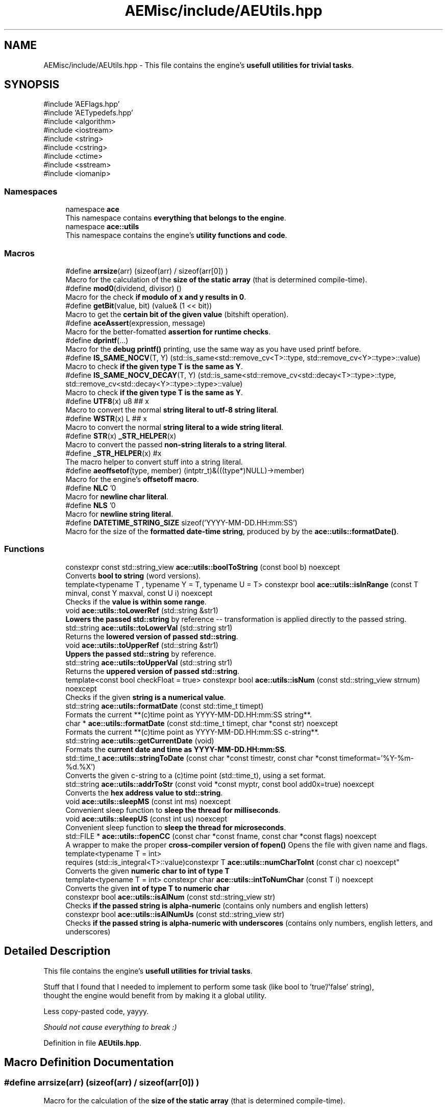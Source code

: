 .TH "AEMisc/include/AEUtils.hpp" 3 "Thu Mar 14 2024 19:57:53" "Version v0.0.8.5a" "ArtyK's Console Engine" \" -*- nroff -*-
.ad l
.nh
.SH NAME
AEMisc/include/AEUtils.hpp \- This file contains the engine's \fBusefull utilities for trivial tasks\fP\&.  

.SH SYNOPSIS
.br
.PP
\fR#include 'AEFlags\&.hpp'\fP
.br
\fR#include 'AETypedefs\&.hpp'\fP
.br
\fR#include <algorithm>\fP
.br
\fR#include <iostream>\fP
.br
\fR#include <string>\fP
.br
\fR#include <cstring>\fP
.br
\fR#include <ctime>\fP
.br
\fR#include <sstream>\fP
.br
\fR#include <iomanip>\fP
.br

.SS "Namespaces"

.in +1c
.ti -1c
.RI "namespace \fBace\fP"
.br
.RI "This namespace contains \fBeverything that belongs to the engine\fP\&. "
.ti -1c
.RI "namespace \fBace::utils\fP"
.br
.RI "This namespace contains the engine's \fButility functions and code\fP\&. "
.in -1c
.SS "Macros"

.in +1c
.ti -1c
.RI "#define \fBarrsize\fP(arr)   (sizeof(arr) / sizeof(arr[0]) )"
.br
.RI "Macro for the calculation of the \fBsize of the static array\fP (that is determined compile-time)\&. "
.ti -1c
.RI "#define \fBmod0\fP(dividend,  divisor)   ()"
.br
.RI "Macro for the check \fBif modulo of x and y results in 0\fP\&. "
.ti -1c
.RI "#define \fBgetBit\fP(value,  bit)   (value& (1 << bit))"
.br
.RI "Macro to get the \fBcertain bit of the given value\fP (bitshift operation)\&. "
.ti -1c
.RI "#define \fBaceAssert\fP(expression,  message)"
.br
.RI "Macro for the better-fomatted \fBassertion for runtime checks\fP\&. "
.ti -1c
.RI "#define \fBdprintf\fP(\&.\&.\&.)"
.br
.RI "Macro for the \fBdebug printf()\fP printing, use the same way as you have used printf before\&. "
.ti -1c
.RI "#define \fBIS_SAME_NOCV\fP(T,  Y)   (std::is_same<std::remove_cv<T>::type, std::remove_cv<Y>::type>::value)"
.br
.RI "Macro to check \fBif the given type T is the same as Y\fP\&. "
.ti -1c
.RI "#define \fBIS_SAME_NOCV_DECAY\fP(T,  Y)   (std::is_same<std::remove_cv<std::decay<T>::type>::type, std::remove_cv<std::decay<Y>::type>::type>::value)"
.br
.RI "Macro to check \fBif the given type T is the same as Y\fP\&. "
.ti -1c
.RI "#define \fBUTF8\fP(x)   u8 ## x"
.br
.RI "Macro to convert the normal \fBstring literal to utf-8 string literal\fP\&. "
.ti -1c
.RI "#define \fBWSTR\fP(x)   L ## x"
.br
.RI "Macro to convert the normal \fBstring literal to a wide string literal\fP\&. "
.ti -1c
.RI "#define \fBSTR\fP(x)   \fB_STR_HELPER\fP(x)"
.br
.RI "Macro to convert the passed \fBnon-string literals to a string literal\fP\&. "
.ti -1c
.RI "#define \fB_STR_HELPER\fP(x)   #x"
.br
.RI "The macro helper to convert stuff into a string literal\&. "
.ti -1c
.RI "#define \fBaeoffsetof\fP(type,  member)   (intptr_t)&(((type*)NULL)\->member)"
.br
.RI "Macro for the engine's \fBoffsetoff macro\fP\&. "
.ti -1c
.RI "#define \fBNLC\fP   '\\n'"
.br
.RI "Macro for \fBnewline char literal\fP\&. "
.ti -1c
.RI "#define \fBNLS\fP   '\\n'"
.br
.RI "Macro for \fBnewline string literal\fP\&. "
.ti -1c
.RI "#define \fBDATETIME_STRING_SIZE\fP   sizeof('YYYY\-MM\-DD\&.HH:mm:SS')"
.br
.RI "Macro for the size of the \fBformatted date-time string\fP, produced by by the \fBace::utils::formatDate()\fP\&. "
.in -1c
.SS "Functions"

.in +1c
.ti -1c
.RI "constexpr const std::string_view \fBace::utils::boolToString\fP (const bool b) noexcept"
.br
.RI "Converts \fBbool to string\fP (word versions)\&. "
.ti -1c
.RI "template<typename T , typename Y  = T, typename U  = T> constexpr bool \fBace::utils::isInRange\fP (const T minval, const Y maxval, const U i) noexcept"
.br
.RI "Checks if the \fBvalue is within some range\fP\&. "
.ti -1c
.RI "void \fBace::utils::toLowerRef\fP (std::string &str1)"
.br
.RI "\fBLowers the passed std::string\fP by reference -- transformation is applied directly to the passed string\&. "
.ti -1c
.RI "std::string \fBace::utils::toLowerVal\fP (std::string str1)"
.br
.RI "Returns the \fBlowered version of passed std::string\fP\&. "
.ti -1c
.RI "void \fBace::utils::toUpperRef\fP (std::string &str1)"
.br
.RI "\fBUppers the passed std::string\fP by reference\&. "
.ti -1c
.RI "std::string \fBace::utils::toUpperVal\fP (std::string str1)"
.br
.RI "Returns the \fBuppered version of passed std::string\fP\&. "
.ti -1c
.RI "template<const bool checkFloat = true> constexpr bool \fBace::utils::isNum\fP (const std::string_view strnum) noexcept"
.br
.RI "Checks if the given \fBstring is a numerical value\fP\&. "
.ti -1c
.RI "std::string \fBace::utils::formatDate\fP (const std::time_t timept)"
.br
.RI "Formats the current **(c)time point as YYYY-MM-DD\&.HH:mm:SS string**\&. "
.ti -1c
.RI "char * \fBace::utils::formatDate\fP (const std::time_t timept, char *const str) noexcept"
.br
.RI "Formats the current **(c)time point as YYYY-MM-DD\&.HH:mm:SS c-string**\&. "
.ti -1c
.RI "std::string \fBace::utils::getCurrentDate\fP (void)"
.br
.RI "Formats the \fBcurrent date and time as YYYY-MM-DD\&.HH:mm:SS\fP\&. "
.ti -1c
.RI "std::time_t \fBace::utils::stringToDate\fP (const char *const timestr, const char *const timeformat='%Y\-%m\-%d\&.%X')"
.br
.RI "Converts the given c-string to a (c)time point (std::time_t), using a set format\&. "
.ti -1c
.RI "std::string \fBace::utils::addrToStr\fP (const void *const myptr, const bool add0x=true) noexcept"
.br
.RI "Converts the \fBhex address value to std::string\fP\&. "
.ti -1c
.RI "void \fBace::utils::sleepMS\fP (const int ms) noexcept"
.br
.RI "Convenient sleep function to \fBsleep the thread for milliseconds\fP\&. "
.ti -1c
.RI "void \fBace::utils::sleepUS\fP (const int us) noexcept"
.br
.RI "Convenient sleep function to \fBsleep the thread for microseconds\fP\&. "
.ti -1c
.RI "std::FILE * \fBace::utils::fopenCC\fP (const char *const fname, const char *const flags) noexcept"
.br
.RI "A wrapper to make the proper \fBcross-compiler version of fopen()\fP Opens the file with given name and flags\&. "
.ti -1c
.RI "template<typename T  = int> 
.br
requires (std::is_integral<T>::value)constexpr T \fBace::utils::numCharToInt\fP (const char c) noexcept"
.br
.RI "Converts the given \fBnumeric char to int of type T\fP "
.ti -1c
.RI "template<typename T  = int> constexpr char \fBace::utils::intToNumChar\fP (const T i) noexcept"
.br
.RI "Converts the given \fBint of type T to numeric char\fP "
.ti -1c
.RI "constexpr bool \fBace::utils::isAlNum\fP (const std::string_view str)"
.br
.RI "Checks \fBif the passed string is alpha-numeric\fP (contains only numbers and english letters) "
.ti -1c
.RI "constexpr bool \fBace::utils::isAlNumUs\fP (const std::string_view str)"
.br
.RI "Checks \fBif the passed string is alpha-numeric with underscores\fP (contains only numbers, english letters, and underscores) "
.in -1c
.SH "Detailed Description"
.PP 
This file contains the engine's \fBusefull utilities for trivial tasks\fP\&. 

Stuff that I found that I needed to implement to perform some task (like bool to 'true'/'false' string), 
.br
 thought the engine would benefit from by making it a global utility\&.
.PP
Less copy-pasted code, yayyy\&.
.PP
\fIShould not cause everything to break :)\fP 
.PP
Definition in file \fBAEUtils\&.hpp\fP\&.
.SH "Macro Definition Documentation"
.PP 
.SS "#define arrsize(arr)   (sizeof(arr) / sizeof(arr[0]) )"

.PP
Macro for the calculation of the \fBsize of the static array\fP (that is determined compile-time)\&. 
.PP
\fBParameters\fP
.RS 4
\fIarr\fP The array to calculate the size of
.RE
.PP
\fBWarning\fP
.RS 4
If used on dynamic array, it yields the [size of the pointer on the platform] divided by [size of the array's type] 
.RE
.PP

.PP
Definition at line \fB41\fP of file \fBAEUtils\&.hpp\fP\&.
.SS "#define mod0(dividend, divisor)   ()"

.PP
Macro for the check \fBif modulo of x and y results in 0\fP\&. 
.PP
\fBParameters\fP
.RS 4
\fIdividend\fP The dividend of the operation
.br
\fIdivisor\fP The divisor of the operation
.RE
.PP

.PP
Definition at line \fB46\fP of file \fBAEUtils\&.hpp\fP\&.
.SS "#define getBit(value, bit)   (value& (1 << bit))"

.PP
Macro to get the \fBcertain bit of the given value\fP (bitshift operation)\&. 
.PP
\fBParameters\fP
.RS 4
\fIvalue\fP The value to get the bit of
.br
\fIbit\fP The bit number to get
.RE
.PP

.PP
Definition at line \fB51\fP of file \fBAEUtils\&.hpp\fP\&.
.SS "#define aceAssert(expression, message)"
\fBValue:\fP.PP
.nf
    if ( !(expression) ) { \\
    std::cerr << "\\n\\nASSERTION FAILED! \\nExpression: " << #expression << \\
        "\\nFile: " << __FILE__ << \\
        "\\nFunction: " << __FUNCTION__ << "()" << \\
        "\\nLine: " << __LINE__ << \\
        "\\nMessage: " << message << std::endl; \\
    std::terminate(); }
.fi

.PP
Macro for the better-fomatted \fBassertion for runtime checks\fP\&. 
.PP
\fBParameters\fP
.RS 4
\fIexpression\fP The logical expression to assert
.br
\fImessage\fP The message to display if the assertion fails
.RE
.PP
\fBNote\fP
.RS 4
Only works in engine's debug mode\&. Does nothing if \fBENGINE_DEBUG\fP is not set to 1 
.PP
Only works with engine's assertions enabled\&. Does nothing if \fBENGINE_ENABLE_ASSERT\fP is not set to 1 
.RE
.PP
\fBSee also\fP
.RS 4
\fBENGINE_DEBUG\fP 
.PP
\fBENGINE_ENABLE_ASSERT\fP 
.RE
.PP

.PP
Definition at line \fB61\fP of file \fBAEUtils\&.hpp\fP\&.
.SS "#define dprintf( \&.\&.\&.)"
\fBValue:\fP.PP
.nf
    if constexpr (ENGINE_DEBUG) { \\
    printf("[%s] [DEBUG] [%s()] [line:%llu] \-> ", \\
        ace::utils::getCurrentDate()\&.c_str(), \\
        __FUNCTION__, \\
        (ullint)__LINE__); \\
        printf(__VA_ARGS__); printf("\\n"); }
.fi

.PP
Macro for the \fBdebug printf()\fP printing, use the same way as you have used printf before\&. Prints '[current time] [DEBUG] [function name that called it] [invoked line] -> [stuff that you wanted the printf to print]' 
.PP
\fBNote\fP
.RS 4
Prints additional newline with each print 
.PP
Only works in engine's debug mode\&. Does nothing if \fBENGINE_DEBUG\fP is not set to 1 
.RE
.PP
\fBSee also\fP
.RS 4
\fBENGINE_DEBUG\fP 
.RE
.PP

.PP
Definition at line \fB78\fP of file \fBAEUtils\&.hpp\fP\&.
.SS "#define IS_SAME_NOCV(T, Y)   (std::is_same<std::remove_cv<T>::type, std::remove_cv<Y>::type>::value)"

.PP
Macro to check \fBif the given type T is the same as Y\fP\&. 
.PP
\fBParameters\fP
.RS 4
\fIT\fP The first type to compare
.br
\fIY\fP The second type to compare
.RE
.PP
\fBNote\fP
.RS 4
This discards the cv-qualifiers from the types in the comparison 
.RE
.PP

.PP
Definition at line \fB92\fP of file \fBAEUtils\&.hpp\fP\&.
.SS "#define IS_SAME_NOCV_DECAY(T, Y)   (std::is_same<std::remove_cv<std::decay<T>::type>::type, std::remove_cv<std::decay<Y>::type>::type>::value)"

.PP
Macro to check \fBif the given type T is the same as Y\fP\&. The decay happens before the removal of cv-qualifiers 
.PP
\fBParameters\fP
.RS 4
\fIT\fP The first type to compare
.br
\fIY\fP The second type to compare
.RE
.PP
\fBNote\fP
.RS 4
This decays the types used in the comparison 
.PP
This discards the cv-qualifiers from the types in the comparison 
.RE
.PP

.PP
Definition at line \fB100\fP of file \fBAEUtils\&.hpp\fP\&.
.SS "#define UTF8(x)   u8 ## x"

.PP
Macro to convert the normal \fBstring literal to utf-8 string literal\fP\&. Example: 'Hello World!' to u8'Hello World!' 
.PP
\fBParameters\fP
.RS 4
\fIx\fP The string literal to convert to utf8
.RE
.PP

.PP
Definition at line \fB106\fP of file \fBAEUtils\&.hpp\fP\&.
.SS "#define WSTR(x)   L ## x"

.PP
Macro to convert the normal \fBstring literal to a wide string literal\fP\&. Example: 'Hello World!' to L'Hello Worldl!' 
.PP
\fBParameters\fP
.RS 4
\fIx\fP The string literal to convert to wstring
.RE
.PP

.PP
Definition at line \fB111\fP of file \fBAEUtils\&.hpp\fP\&.
.SS "#define STR(x)   \fB_STR_HELPER\fP(x)"

.PP
Macro to convert the passed \fBnon-string literals to a string literal\fP\&. That can be another number macro, or random garbage (abcdef will work too, turns into 'abcdef') 
.PP
\fBParameters\fP
.RS 4
\fIx\fP The stuff to convert to a string literal
.RE
.PP
\fBNote\fP
.RS 4
If a string literal was passed, then it will have the quotation marks as escape characters 
.PP
Example STR('abc') will result into '\\'abc\\'' literal 
.RE
.PP
\fBWarning\fP
.RS 4
Doesn't work on composed macros (macros that consist of other macros within themselves) 
.RE
.PP

.PP
Definition at line \fB119\fP of file \fBAEUtils\&.hpp\fP\&.
.SS "#define _STR_HELPER(x)   #x"

.PP
The macro helper to convert stuff into a string literal\&. 
.PP
\fBSee also\fP
.RS 4
\fBSTR()\fP 
.RE
.PP

.PP
Definition at line \fB123\fP of file \fBAEUtils\&.hpp\fP\&.
.SS "#define aeoffsetof(type, member)   (intptr_t)&(((type*)NULL)\->member)"

.PP
Macro for the engine's \fBoffsetoff macro\fP\&. It's usefull if the compiler doesn't support the offsetof natively, and make the code more cross-compileable\&. 
.PP
\fBParameters\fP
.RS 4
\fItype\fP The type/struct name
.br
\fImember\fP The member of struct/type to calculate the offset between
.RE
.PP

.PP
Definition at line \fB133\fP of file \fBAEUtils\&.hpp\fP\&.
.SS "#define NLC   '\\n'"

.PP
Macro for \fBnewline char literal\fP\&. 
.PP
Definition at line \fB144\fP of file \fBAEUtils\&.hpp\fP\&.
.SS "#define NLS   '\\n'"

.PP
Macro for \fBnewline string literal\fP\&. 
.PP
Definition at line \fB147\fP of file \fBAEUtils\&.hpp\fP\&.
.SS "#define DATETIME_STRING_SIZE   sizeof('YYYY\-MM\-DD\&.HH:mm:SS')"

.PP
Macro for the size of the \fBformatted date-time string\fP, produced by by the \fBace::utils::formatDate()\fP\&. 
.PP
Definition at line \fB150\fP of file \fBAEUtils\&.hpp\fP\&.
.SH "Author"
.PP 
Generated automatically by Doxygen for ArtyK's Console Engine from the source code\&.
